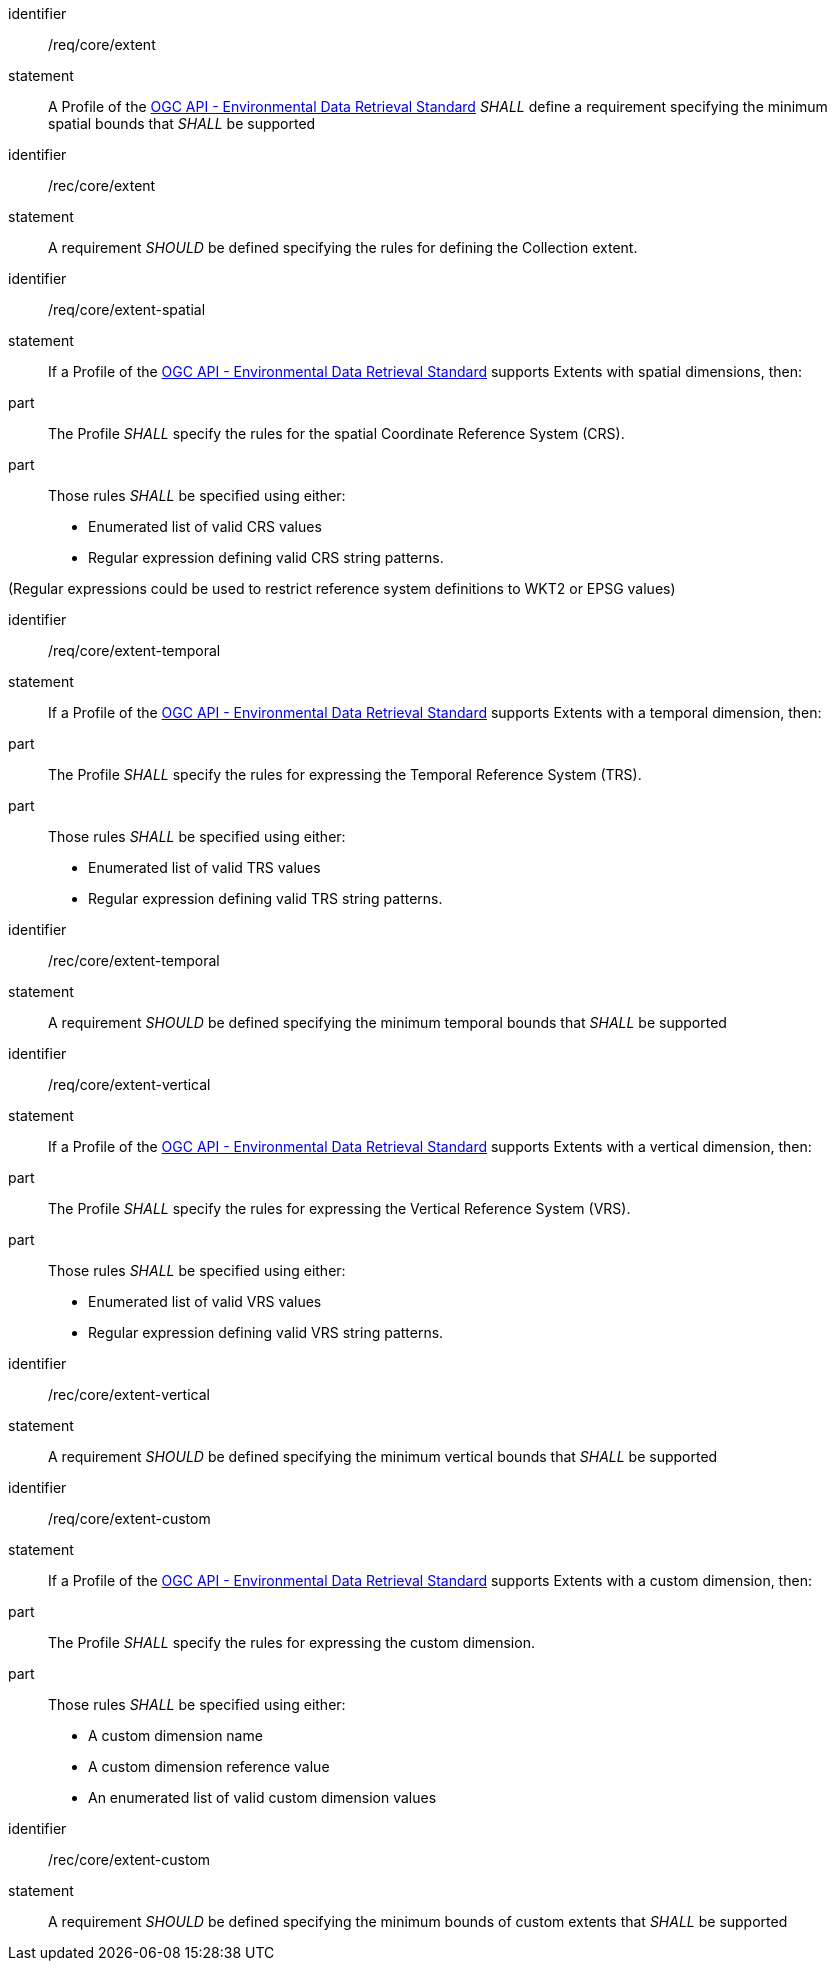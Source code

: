 [[req_core_extent]]

[requirement]
====
[%metadata]
identifier:: /req/core/extent
statement:: A Profile of the <<ogc-edr,OGC API - Environmental Data Retrieval Standard>> _SHALL_ define a requirement specifying the minimum spatial bounds that _SHALL_ be supported

====

[recommendation]
====
[%metadata]
identifier:: /rec/core/extent
statement:: A requirement _SHOULD_ be defined specifying the rules for defining the Collection extent.

====

[requirement]
====
[%metadata]
identifier:: /req/core/extent-spatial
statement:: If a Profile of the <<ogc-edr,OGC API - Environmental Data Retrieval Standard>> supports Extents with spatial dimensions, then:
part:: The Profile _SHALL_ specify the rules for the spatial Coordinate Reference System (CRS).
part:: Those rules _SHALL_ be specified using either:
* Enumerated list of valid CRS values
* Regular expression defining valid CRS string patterns.

(Regular expressions could be used to restrict reference system definitions to WKT2 or EPSG values)
====

[requirement]
====
[%metadata]
identifier:: /req/core/extent-temporal
statement:: If a Profile of the <<ogc-edr,OGC API - Environmental Data Retrieval Standard>> supports Extents with a temporal dimension, then:
part:: The Profile _SHALL_ specify the rules for expressing the Temporal Reference System (TRS).
part:: Those rules _SHALL_ be specified using either:
* Enumerated list of valid TRS values
* Regular expression defining valid TRS string patterns.

====

[recommendation]
====
[%metadata]
identifier:: /rec/core/extent-temporal
statement:: A requirement _SHOULD_ be defined specifying the minimum temporal bounds that _SHALL_ be supported

====

[requirement]
====
[%metadata]
identifier:: /req/core/extent-vertical
statement:: If a Profile of the <<ogc-edr,OGC API - Environmental Data Retrieval Standard>> supports Extents with a vertical dimension, then:
part:: The Profile _SHALL_ specify the rules for expressing the Vertical Reference System (VRS).
part:: Those rules _SHALL_ be specified using either:
* Enumerated list of valid VRS values
* Regular expression defining valid VRS string patterns.

====

[recommendation]
====
[%metadata]
identifier:: /rec/core/extent-vertical
statement:: A requirement _SHOULD_ be defined specifying the minimum vertical bounds that _SHALL_ be supported

====

[requirement]
====
[%metadata]
identifier:: /req/core/extent-custom
statement:: If a Profile of the <<ogc-edr,OGC API - Environmental Data Retrieval Standard>> supports Extents with a custom dimension, then:
part:: The Profile _SHALL_ specify the rules for expressing the custom dimension.
part:: Those rules _SHALL_ be specified using either:
* A custom dimension name
* A custom dimension reference value
* An enumerated list of valid custom dimension values

====

[recommendation]
====
[%metadata]
identifier:: /rec/core/extent-custom
statement:: A requirement _SHOULD_ be defined specifying the minimum bounds of custom extents that _SHALL_ be supported

====

